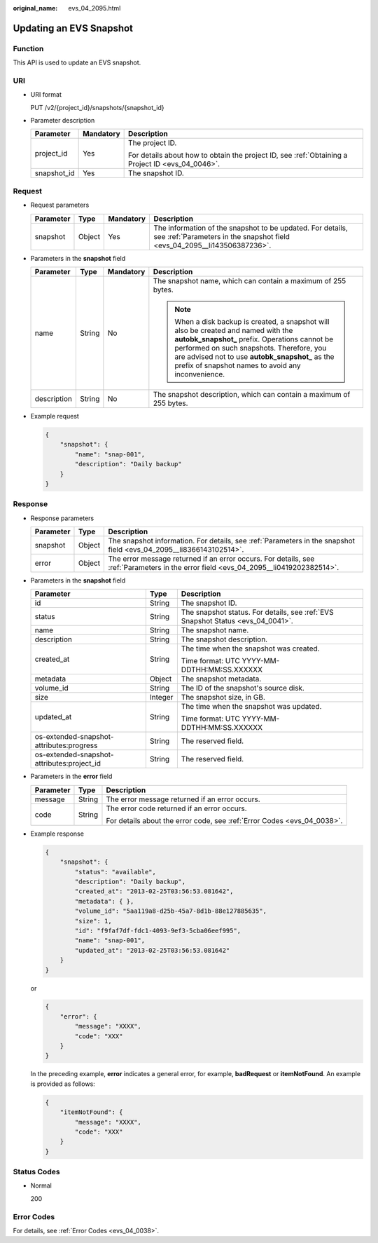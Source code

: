 :original_name: evs_04_2095.html

.. _evs_04_2095:

Updating an EVS Snapshot
========================

Function
--------

This API is used to update an EVS snapshot.

URI
---

-  URI format

   PUT /v2/{project_id}/snapshots/{snapshot_id}

-  Parameter description

   +-----------------------+-----------------------+--------------------------------------------------------------------------------------------------+
   | Parameter             | Mandatory             | Description                                                                                      |
   +=======================+=======================+==================================================================================================+
   | project_id            | Yes                   | The project ID.                                                                                  |
   |                       |                       |                                                                                                  |
   |                       |                       | For details about how to obtain the project ID, see :ref:`Obtaining a Project ID <evs_04_0046>`. |
   +-----------------------+-----------------------+--------------------------------------------------------------------------------------------------+
   | snapshot_id           | Yes                   | The snapshot ID.                                                                                 |
   +-----------------------+-----------------------+--------------------------------------------------------------------------------------------------+

Request
-------

-  Request parameters

   +-----------+--------+-----------+----------------------------------------------------------------------------------------------------------------------------------------+
   | Parameter | Type   | Mandatory | Description                                                                                                                            |
   +===========+========+===========+========================================================================================================================================+
   | snapshot  | Object | Yes       | The information of the snapshot to be updated. For details, see :ref:`Parameters in the snapshot field <evs_04_2095__li143506387236>`. |
   +-----------+--------+-----------+----------------------------------------------------------------------------------------------------------------------------------------+

-  .. _evs_04_2095__li143506387236:

   Parameters in the **snapshot** field

   +-----------------+-----------------+-----------------+----------------------------------------------------------------------------------------------------------------------------------------------------------------------------------------------------------------------------------------------------------------------------------------------+
   | Parameter       | Type            | Mandatory       | Description                                                                                                                                                                                                                                                                                  |
   +=================+=================+=================+==============================================================================================================================================================================================================================================================================================+
   | name            | String          | No              | The snapshot name, which can contain a maximum of 255 bytes.                                                                                                                                                                                                                                 |
   |                 |                 |                 |                                                                                                                                                                                                                                                                                              |
   |                 |                 |                 | .. note::                                                                                                                                                                                                                                                                                    |
   |                 |                 |                 |                                                                                                                                                                                                                                                                                              |
   |                 |                 |                 |    When a disk backup is created, a snapshot will also be created and named with the **autobk_snapshot\_** prefix. Operations cannot be performed on such snapshots. Therefore, you are advised not to use **autobk_snapshot\_** as the prefix of snapshot names to avoid any inconvenience. |
   +-----------------+-----------------+-----------------+----------------------------------------------------------------------------------------------------------------------------------------------------------------------------------------------------------------------------------------------------------------------------------------------+
   | description     | String          | No              | The snapshot description, which can contain a maximum of 255 bytes.                                                                                                                                                                                                                          |
   +-----------------+-----------------+-----------------+----------------------------------------------------------------------------------------------------------------------------------------------------------------------------------------------------------------------------------------------------------------------------------------------+

-  Example request

   .. code-block::

      {
          "snapshot": {
              "name": "snap-001",
              "description": "Daily backup"
          }
      }

Response
--------

-  Response parameters

   +-----------+--------+--------------------------------------------------------------------------------------------------------------------------------------+
   | Parameter | Type   | Description                                                                                                                          |
   +===========+========+======================================================================================================================================+
   | snapshot  | Object | The snapshot information. For details, see :ref:`Parameters in the snapshot field <evs_04_2095__li8366143102514>`.                   |
   +-----------+--------+--------------------------------------------------------------------------------------------------------------------------------------+
   | error     | Object | The error message returned if an error occurs. For details, see :ref:`Parameters in the error field <evs_04_2095__li0419202382514>`. |
   +-----------+--------+--------------------------------------------------------------------------------------------------------------------------------------+

-  .. _evs_04_2095__li8366143102514:

   Parameters in the **snapshot** field

   +--------------------------------------------+-----------------------+---------------------------------------------------------------------------------+
   | Parameter                                  | Type                  | Description                                                                     |
   +============================================+=======================+=================================================================================+
   | id                                         | String                | The snapshot ID.                                                                |
   +--------------------------------------------+-----------------------+---------------------------------------------------------------------------------+
   | status                                     | String                | The snapshot status. For details, see :ref:`EVS Snapshot Status <evs_04_0041>`. |
   +--------------------------------------------+-----------------------+---------------------------------------------------------------------------------+
   | name                                       | String                | The snapshot name.                                                              |
   +--------------------------------------------+-----------------------+---------------------------------------------------------------------------------+
   | description                                | String                | The snapshot description.                                                       |
   +--------------------------------------------+-----------------------+---------------------------------------------------------------------------------+
   | created_at                                 | String                | The time when the snapshot was created.                                         |
   |                                            |                       |                                                                                 |
   |                                            |                       | Time format: UTC YYYY-MM-DDTHH:MM:SS.XXXXXX                                     |
   +--------------------------------------------+-----------------------+---------------------------------------------------------------------------------+
   | metadata                                   | Object                | The snapshot metadata.                                                          |
   +--------------------------------------------+-----------------------+---------------------------------------------------------------------------------+
   | volume_id                                  | String                | The ID of the snapshot's source disk.                                           |
   +--------------------------------------------+-----------------------+---------------------------------------------------------------------------------+
   | size                                       | Integer               | The snapshot size, in GB.                                                       |
   +--------------------------------------------+-----------------------+---------------------------------------------------------------------------------+
   | updated_at                                 | String                | The time when the snapshot was updated.                                         |
   |                                            |                       |                                                                                 |
   |                                            |                       | Time format: UTC YYYY-MM-DDTHH:MM:SS.XXXXXX                                     |
   +--------------------------------------------+-----------------------+---------------------------------------------------------------------------------+
   | os-extended-snapshot-attributes:progress   | String                | The reserved field.                                                             |
   +--------------------------------------------+-----------------------+---------------------------------------------------------------------------------+
   | os-extended-snapshot-attributes:project_id | String                | The reserved field.                                                             |
   +--------------------------------------------+-----------------------+---------------------------------------------------------------------------------+

-  .. _evs_04_2095__li0419202382514:

   Parameters in the **error** field

   +-----------------------+-----------------------+-------------------------------------------------------------------------+
   | Parameter             | Type                  | Description                                                             |
   +=======================+=======================+=========================================================================+
   | message               | String                | The error message returned if an error occurs.                          |
   +-----------------------+-----------------------+-------------------------------------------------------------------------+
   | code                  | String                | The error code returned if an error occurs.                             |
   |                       |                       |                                                                         |
   |                       |                       | For details about the error code, see :ref:`Error Codes <evs_04_0038>`. |
   +-----------------------+-----------------------+-------------------------------------------------------------------------+

-  Example response

   .. code-block::

      {
          "snapshot": {
              "status": "available",
              "description": "Daily backup",
              "created_at": "2013-02-25T03:56:53.081642",
              "metadata": { },
              "volume_id": "5aa119a8-d25b-45a7-8d1b-88e127885635",
              "size": 1,
              "id": "f9faf7df-fdc1-4093-9ef3-5cba06eef995",
              "name": "snap-001",
              "updated_at": "2013-02-25T03:56:53.081642"
          }
      }

   or

   .. code-block::

      {
          "error": {
              "message": "XXXX",
              "code": "XXX"
          }
      }

   In the preceding example, **error** indicates a general error, for example, **badRequest** or **itemNotFound**. An example is provided as follows:

   .. code-block::

      {
          "itemNotFound": {
              "message": "XXXX",
              "code": "XXX"
          }
      }

Status Codes
------------

-  Normal

   200

Error Codes
-----------

For details, see :ref:`Error Codes <evs_04_0038>`.
